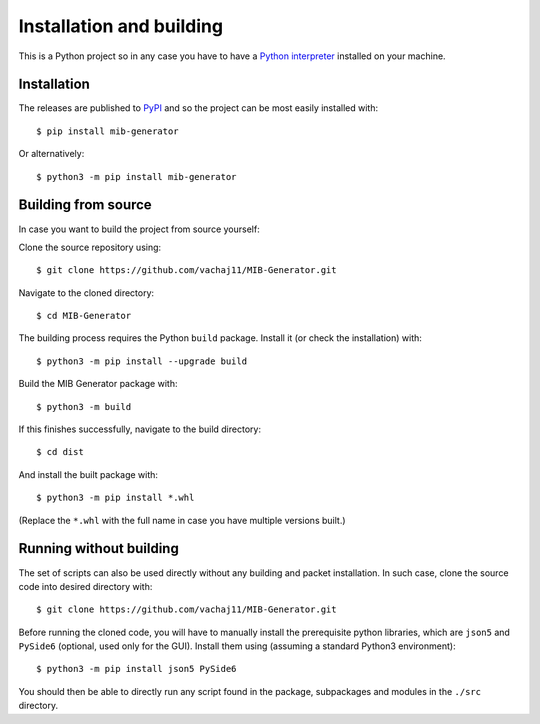 Installation and building
=========================

This is a Python project so in any case you have to have a `Python interpreter <https://www.python.org/downloads/>`_ installed on your machine. 

Installation
------------

The releases are published to `PyPI <https://pypi.org/project/mib-generator>`_ and so the project can be most easily installed with: ::

	$ pip install mib-generator
	
Or alternatively: ::

	$ python3 -m pip install mib-generator
	

Building from source
--------------------

In case you want to build the project from source yourself:

Clone the source repository using: ::

	$ git clone https://github.com/vachaj11/MIB-Generator.git
	
Navigate to the cloned directory: ::

	$ cd MIB-Generator

The building process requires the Python ``build`` package. Install it (or check the installation) with: ::

	$ python3 -m pip install --upgrade build

Build the MIB Generator package with: ::

	$ python3 -m build

If this finishes successfully, navigate to the build directory: ::

	$ cd dist
	
And install the built package with: ::

	$ python3 -m pip install *.whl
	
(Replace the ``*.whl`` with the full name in case you have multiple versions built.)

Running without building
------------------------

The set of scripts can also be used directly without any building and packet installation. In such case, clone the source code into desired directory with: ::

	$ git clone https://github.com/vachaj11/MIB-Generator.git

Before running the cloned code, you will have to manually install the prerequisite python libraries, which are ``json5`` and ``PySide6`` (optional, used only for the GUI). Install them using (assuming a standard Python3 environment): ::

	$ python3 -m pip install json5 PySide6

You should then be able to directly run any script found in the package, subpackages and modules in the ``./src`` directory.
